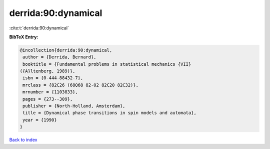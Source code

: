 derrida:90:dynamical
====================

:cite:t:`derrida:90:dynamical`

**BibTeX Entry:**

.. code-block:: bibtex

   @incollection{derrida:90:dynamical,
    author = {Derrida, Bernard},
    booktitle = {Fundamental problems in statistical mechanics {VII}
   ({A}ltenberg, 1989)},
    isbn = {0-444-88432-7},
    mrclass = {82C26 (68Q68 82-02 82C20 82C32)},
    mrnumber = {1103833},
    pages = {273--309},
    publisher = {North-Holland, Amsterdam},
    title = {Dynamical phase transitions in spin models and automata},
    year = {1990}
   }

`Back to index <../By-Cite-Keys.html>`__
